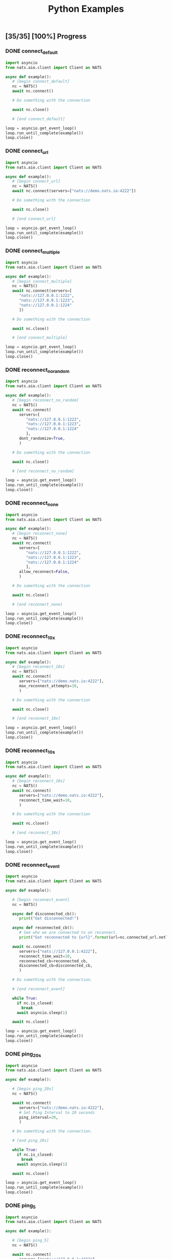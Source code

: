 #+TITLE: Python Examples
#+startup: showeverything
#+property: header-args :results output

** COMMENT Notes

#+BEGIN_SRC emacs-lisp
(setq org-babel-python-command "python3")
#+END_SRC

** [35/35] [100%] Progress

*** DONE connect_default

#+BEGIN_SRC python :tangle connect_default.py
import asyncio
from nats.aio.client import Client as NATS

async def example():
   # [begin connect_default]
   nc = NATS()
   await nc.connect()

   # Do something with the connection

   await nc.close()

   # [end connect_default]

loop = asyncio.get_event_loop()
loop.run_until_complete(example())
loop.close()
#+END_SRC

#+RESULTS:

*** DONE connect_url

#+BEGIN_SRC python :tangle connect_url.py
import asyncio
from nats.aio.client import Client as NATS

async def example():
   # [begin connect_url]
   nc = NATS()
   await nc.connect(servers=["nats://demo.nats.io:4222"])

   # Do something with the connection

   await nc.close()

   # [end connect_url]

loop = asyncio.get_event_loop()
loop.run_until_complete(example())
loop.close()
#+END_SRC

#+RESULTS:

*** COMMENT connect_options

#+BEGIN_SRC python :tangle connect_url.py
import asyncio
from nats.aio.client import Client as NATS

async def example():
   # [begin connect_url]
   nc = NATS()
   await nc.connect(servers=["nats://demo.nats.io:4222"])

   # Do something with the connection

   await nc.close()

   # [end connect_url]

loop = asyncio.get_event_loop()
loop.run_until_complete(example())
loop.close()
#+END_SRC

*** DONE connect_multiple

#+BEGIN_SRC python :tangle connect_multiple.py
import asyncio
from nats.aio.client import Client as NATS

async def example():
   # [begin connect_multiple]
   nc = NATS()
   await nc.connect(servers=[
      "nats://127.0.0.1:1222",
      "nats://127.0.0.1:1223",
      "nats://127.0.0.1:1224"
      ])

   # Do something with the connection

   await nc.close()

   # [end connect_multiple]

loop = asyncio.get_event_loop()
loop.run_until_complete(example())
loop.close()
#+END_SRC

#+RESULTS:

*** DONE reconnect_no_random

#+BEGIN_SRC python :tangle reconnect_no_random.py
import asyncio
from nats.aio.client import Client as NATS

async def example():
   # [begin reconnect_no_random]
   nc = NATS()
   await nc.connect(
      servers=[
         "nats://127.0.0.1:1222",
         "nats://127.0.0.1:1223",
         "nats://127.0.0.1:1224"
         ],
      dont_randomize=True,
      )

   # Do something with the connection

   await nc.close()

   # [end reconnect_no_random]

loop = asyncio.get_event_loop()
loop.run_until_complete(example())
loop.close()
#+END_SRC

#+RESULTS:

*** DONE reconnect_none

#+BEGIN_SRC python :tangle reconnect_none.py
import asyncio
from nats.aio.client import Client as NATS

async def example():
   # [begin reconnect_none]
   nc = NATS()
   await nc.connect(
      servers=[
         "nats://127.0.0.1:1222",
         "nats://127.0.0.1:1223",
         "nats://127.0.0.1:1224"
         ],
      allow_reconnect=False,
      )

   # Do something with the connection

   await nc.close()

   # [end reconnect_none]

loop = asyncio.get_event_loop()
loop.run_until_complete(example())
loop.close()
#+END_SRC

#+RESULTS:

*** DONE reconnect_10x

#+BEGIN_SRC python :tangle reconnect_10x.py
import asyncio
from nats.aio.client import Client as NATS

async def example():
   # [begin reconnect_10x]
   nc = NATS()
   await nc.connect(
      servers=["nats://demo.nats.io:4222"],
      max_reconnect_attempts=10,
      )

   # Do something with the connection

   await nc.close()

   # [end reconnect_10x]

loop = asyncio.get_event_loop()
loop.run_until_complete(example())
loop.close()
#+END_SRC

#+RESULTS:

*** COMMENT reconnect_5mb

#+BEGIN_SRC python :tangle reconnect_5mb.py
import asyncio
from nats.aio.client import Client as NATS

async def example():
   # [begin reconnect_5mb]
   nc = NATS()
   await nc.connect(
      servers=["nats://demo.nats.io:4222"],
      max_reconnect_attempts=10,
      )

   # Do something with the connection

   await nc.close()

   # [end reconnect_5mb]

loop = asyncio.get_event_loop()
loop.run_until_complete(example())
loop.close()
#+END_SRC

*** DONE reconnect_10s

#+BEGIN_SRC python :tangle reconnect_10s.py
import asyncio
from nats.aio.client import Client as NATS

async def example():
   # [begin reconnect_10s]
   nc = NATS()
   await nc.connect(
      servers=["nats://demo.nats.io:4222"],
      reconnect_time_wait=10,
      )

   # Do something with the connection

   await nc.close()

   # [end reconnect_10s]

loop = asyncio.get_event_loop()
loop.run_until_complete(example())
loop.close()
#+END_SRC

#+RESULTS:

*** DONE reconnect_event

#+BEGIN_SRC python :tangle reconnect_event.py
import asyncio
from nats.aio.client import Client as NATS

async def example():

   # [begin reconnect_event]
   nc = NATS()

   async def disconnected_cb():
      print("Got disconnected!")

   async def reconnected_cb():
      # See who we are connected to on reconnect.
      print("Got reconnected to {url}".format(url=nc.connected_url.netloc))

   await nc.connect(
      servers=["nats://127.0.0.1:4222"],
      reconnect_time_wait=10,
      reconnected_cb=reconnected_cb,
      disconnected_cb=disconnected_cb,
      )

   # Do something with the connection.

   # [end reconnect_event]

   while True:
     if nc.is_closed:
       break
     await asyncio.sleep(1)

   await nc.close()

loop = asyncio.get_event_loop()
loop.run_until_complete(example())
loop.close()
#+END_SRC

*** DONE ping_20s

#+BEGIN_SRC python :tangle ping_20s.py
import asyncio
from nats.aio.client import Client as NATS

async def example():

   # [begin ping_20s]
   nc = NATS()

   await nc.connect(
      servers=["nats://demo.nats.io:4222"],
      # Set Ping Interval to 20 seconds
      ping_interval=20,
      )

   # Do something with the connection.

   # [end ping_20s]

   while True:
     if nc.is_closed:
       break
     await asyncio.sleep(1)

   await nc.close()

loop = asyncio.get_event_loop()
loop.run_until_complete(example())
loop.close()
#+END_SRC

*** DONE ping_5

#+BEGIN_SRC python :tangle ping_5.py
import asyncio
from nats.aio.client import Client as NATS

async def example():

   # [begin ping_5]
   nc = NATS()

   await nc.connect(
      servers=["nats://127.0.0.1:4222"],
      # Set maximum number of PINGs out without getting a PONG back
      # before the connection will be disconnected as a stale connection.
      max_outstanding_pings=5,
      ping_interval=1,
      )

   # Do something with the connection.

   # [end ping_5]

   while True:
     if nc.is_closed:
       break
     await asyncio.sleep(1)

   await nc.close()

loop = asyncio.get_event_loop()
loop.run_until_complete(example())
loop.close()
#+END_SRC

*** DONE max_payload

#+BEGIN_SRC python :tangle max_payload.py
import asyncio
from nats.aio.client import Client as NATS

async def example():

   # [begin max_payload]
   nc = NATS()

   await nc.connect(servers=["nats://demo.nats.io:4222"])

   print("Maximum payload is %d bytes" % nc.max_payload)

   # Do something with the max payload.

   # [end max_payload]

   await nc.close()

loop = asyncio.get_event_loop()
loop.run_until_complete(example())
loop.close()
#+END_SRC

#+RESULTS:
: Maximum payload is 1048576 bytes

*** COMMENT control_2k
*** COMMENT no_echo
*** DONE connect_pedantic

#+BEGIN_SRC python :tangle connect_pedantic.py
import asyncio
from nats.aio.client import Client as NATS

async def example():

   # [begin connect_pedantic]
   nc = NATS()

   await nc.connect(servers=["nats://127.0.0.1:4222"], pedantic=True)

   # Do something with the connection.

   # [end connect_pedantic]

   await nc.close()

loop = asyncio.get_event_loop()
loop.run_until_complete(example())
loop.close()
#+END_SRC

#+RESULTS:

*** DONE connect_verbose

#+BEGIN_SRC python :tangle connect_verbose.py
import asyncio
from nats.aio.client import Client as NATS

async def example():

   # [begin connect_verbose]
   nc = NATS()

   await nc.connect(servers=["nats://127.0.0.1:4222"], verbose=True)

   # Do something with the connection.

   # [end connect_verbose]

   await nc.close()

loop = asyncio.get_event_loop()
loop.run_until_complete(example())
loop.close()
#+END_SRC

#+RESULTS:

*** DONE connect_name

#+BEGIN_SRC python :tangle connect_name.py
import asyncio
from nats.aio.client import Client as NATS

async def example():

   # [begin connect_name]
   nc = NATS()

   await nc.connect(servers=["nats://127.0.0.1:4222"], name="my-connection")

   # Do something with the connection.

   # [end connect_name]

   await nc.close()

loop = asyncio.get_event_loop()
loop.run_until_complete(example())
loop.close()
#+END_SRC

#+RESULTS:

*** DONE connect_tls

#+BEGIN_SRC python :tangle connect_tls.py
import asyncio
import ssl
from nats.aio.client import Client as NATS

async def example():

   # [begin connect_tls]
   nc = NATS()

   ssl_ctx = ssl.create_default_context(purpose=ssl.Purpose.SERVER_AUTH)
   ssl_ctx.load_verify_locations('ca.pem')
   ssl_ctx.load_cert_chain(certfile='client-cert.pem',
                           keyfile='client-key.pem')
   await nc.connect(io_loop=loop, tls=ssl_ctx)

   await nc.connect(servers=["nats://127.0.0.1:4222"], tls=ssl_ctx)

   # Do something with the connection.

   # [end connect_tls]

   await nc.close()

loop = asyncio.get_event_loop()
loop.run_until_complete(example())
loop.close()
#+END_SRC

*** COMMENT connect_tls_url
*** DONE connect_userpass

#+BEGIN_SRC python :tangle connect_userpass.py
import asyncio
from nats.aio.client import Client as NATS

async def example():

   # [begin connect_userpass]
   nc = NATS()

   await nc.connect(servers=["nats://myname:password@127.0.0.1:4222"])

   # Do something with the connection.

   # [end connect_userpass]

   await nc.close()

loop = asyncio.get_event_loop()
loop.run_until_complete(example())
loop.close()
#+END_SRC

*** DONE connect_userpass_url

#+BEGIN_SRC python :tangle connect_userpass_url.py
import asyncio
from nats.aio.client import Client as NATS

async def example():

   # [begin connect_userpass_url]
   nc = NATS()

   await nc.connect(servers=["nats://myname:password@127.0.0.1:4222"])

   # Do something with the connection.

   # [end connect_userpass_url]

   await nc.close()

loop = asyncio.get_event_loop()
loop.run_until_complete(example())
loop.close()
#+END_SRC

#+RESULTS:

*** DONE connect_token

#+BEGIN_SRC python :tangle connect_token.py
import asyncio
from nats.aio.client import Client as NATS

async def example():

   # [begin connect_token]
   nc = NATS()

   await nc.connect(servers=["nats://mytoken@127.0.0.1:4222"])

   # Do something with the connection.

   # [end connect_token]

   await nc.close()

loop = asyncio.get_event_loop()
loop.run_until_complete(example())
loop.close()
#+END_SRC

#+RESULTS:

*** DONE connect_token_url

#+BEGIN_SRC python :tangle connect_token_url.py
import asyncio
from nats.aio.client import Client as NATS

async def example():

   # [begin connect_token_url]
   nc = NATS()

   await nc.connect(servers=["nats://mytoken@127.0.0.1:4222"])

   # Do something with the connection.

   # [end connect_token_url]

   await nc.close()

loop = asyncio.get_event_loop()
loop.run_until_complete(example())
loop.close()
#+END_SRC

*** DONE publish_bytes

#+BEGIN_SRC python :tangle publish_bytes.py
import asyncio
from nats.aio.client import Client as NATS

async def example():

   # [begin publish_bytes]
   nc = NATS()

   await nc.connect(servers=["nats://127.0.0.1:4222"])

   await nc.publish("updates", b'All is Well')

   # [end publish_bytes]

   await nc.close()

loop = asyncio.get_event_loop()
loop.run_until_complete(example())
loop.close()
#+END_SRC

#+RESULTS:

*** DONE publish_json

#+BEGIN_SRC python :tangle publish_json.py
import asyncio
import json
from nats.aio.client import Client as NATS

async def example():

   # [begin publish_json]
   nc = NATS()

   await nc.connect(servers=["nats://127.0.0.1:4222"])

   await nc.publish("updates", json.dumps({"symbol": "GOOG", "price": 1200 }).encode())

   # [end publish_json]

   await nc.close()

loop = asyncio.get_event_loop()
loop.run_until_complete(example())
loop.close()
#+END_SRC

#+RESULTS:

*** DONE publish_with_reply

#+BEGIN_SRC python :tangle publish_with_reply.py
import asyncio
import json
from nats.aio.client import Client as NATS
from nats.aio.utils import new_inbox

async def example():

   # [begin publish_with_reply]
   nc = NATS()

   future = asyncio.Future()

   async def sub(msg):
     nonlocal future
     future.set_result(msg)

   await nc.connect(servers=["nats://127.0.0.1:4222"])
   await nc.subscribe("time", cb=sub)

   unique_reply_to = new_inbox()
   await nc.publish_request("time", unique_reply_to, b'')

   # Use the response
   msg = await asyncio.wait_for(future, 1)
   print("Reply:", msg)

   # [end publish_with_reply]

   await nc.close()

loop = asyncio.get_event_loop()
loop.run_until_complete(example())
loop.close()
#+END_SRC

#+RESULTS:
: Reply: <Msg: subject='time' reply='_INBOX.a91d4fcb94225c12419632fb4' data='...'>

*** DONE request_reply

#+BEGIN_SRC python :tangle request_reply.py
import asyncio
import json
from nats.aio.client import Client as NATS
from nats.aio.utils import new_inbox

async def example():

   # [begin request_reply]
   nc = NATS()

   async def sub(msg):
     await nc.publish(msg.reply, b'response')

   await nc.connect(servers=["nats://127.0.0.1:4222"])
   await nc.subscribe("time", cb=sub)

   # Send the request
   try:
     msg = await nc.request("time", b'', timeout=1)
     # Use the response
     print("Reply:", msg)
   except asyncio.TimeoutError:
     print("Timed out waiting for response")

   # [end request_reply]

   await nc.close()

loop = asyncio.get_event_loop()
loop.run_until_complete(example())
loop.close()
#+END_SRC

#+RESULTS:
: Reply: <Msg: subject='_INBOX.fh3njTclrpUDMuSj6ntDwz.fh3njTclrpUDjySj6ntDwz' reply='' data='response...'>

*** DONE flush

#+BEGIN_SRC python :tangle flush.py
import asyncio
from nats.aio.client import Client as NATS

async def example():

   # [begin flush]
   nc = NATS()

   await nc.connect(servers=["nats://127.0.0.1:4222"])

   await nc.publish("updates", b'All is Well')

   # Sends a PING and wait for a PONG from the server, up to the given timeout.
   # This gives guarantee that the server has processed above message.
   await nc.flush(timeout=1)

   # [end flush]

   await nc.close()

loop = asyncio.get_event_loop()
loop.run_until_complete(example())
loop.close()
#+END_SRC

*** COMMENT subscribe_sync
*** DONE subscribe_async

#+BEGIN_SRC python :tangle subscribe_async.py
import asyncio
from nats.aio.client import Client as NATS

async def example():

   # [begin subscribe_async]
   nc = NATS()

   await nc.connect(servers=["nats://127.0.0.1:4222"])

   future = asyncio.Future()

   async def cb(msg):
     nonlocal future
     future.set_result(msg)

   await nc.subscribe("updates", cb=cb)
   await nc.publish("updates", b'All is Well')
   await nc.flush()

   # Wait for message to come in
   msg = await asyncio.wait_for(future, 1)

   # [end subscribe_async]
   print(msg)

   await nc.close()

loop = asyncio.get_event_loop()
loop.run_until_complete(example())
loop.close()
#+END_SRC

#+RESULTS:

*** DONE subscribe_w_reply

#+BEGIN_SRC python :tangle subscribe_w_reply.py
import asyncio
from nats.aio.client import Client as NATS
from nats.aio.utils import new_inbox
from datetime import datetime

async def example():

   # [begin subscribe_w_reply]
   nc = NATS()

   await nc.connect(servers=["nats://127.0.0.1:4222"])

   future = asyncio.Future()

   async def cb(msg):
     nonlocal future
     future.set_result(msg)

   await nc.subscribe("time", cb=cb)

   await nc.publish_request("time", new_inbox(), b'What is the time?')
   await nc.flush()

   # Read the message
   msg = await asyncio.wait_for(future, 1)

   # Send the time
   time_as_bytes = "{}".format(datetime.now()).encode()
   await nc.publish(msg.reply, time_as_bytes)

   # [end subscribe_w_reply]

   await nc.close()

loop = asyncio.get_event_loop()
loop.run_until_complete(example())
loop.close()
#+END_SRC

#+RESULTS:
: 2018-08-12 23:41:28.615782

*** DONE unsubscribe

#+BEGIN_SRC python :tangle unsubscribe.py
import asyncio
from nats.aio.client import Client as NATS

async def example():

   # [begin unsubscribe]
   nc = NATS()

   await nc.connect(servers=["nats://127.0.0.1:4222"])

   future = asyncio.Future()

   async def cb(msg):
     nonlocal future
     future.set_result(msg)

   sid = await nc.subscribe("updates", cb=cb)
   await nc.publish("updates", b'All is Well')

   # Remove interest in subject
   await nc.unsubscribe(sid)

   # Won't be received...
   await nc.publish("updates", b'...')

   # [end unsubscribe]

   await nc.close()

loop = asyncio.get_event_loop()
loop.run_until_complete(example())
loop.close()
#+END_SRC

*** DONE unsubscribe_auto

#+BEGIN_SRC python :tangle unsubscribe_auto.py
import asyncio
from nats.aio.client import Client as NATS

async def example():

   # [begin unsubscribe_auto]
   nc = NATS()

   await nc.connect(servers=["nats://127.0.0.1:4222"])

   async def cb(msg):
     print(msg)

   sid = await nc.subscribe("updates", cb=cb)
   await nc.auto_unsubscribe(sid, 1)
   await nc.publish("updates", b'All is Well')

   # Won't be received...
   await nc.publish("updates", b'...')

   # [end unsubscribe_auto]

   await asyncio.sleep(1)

   await nc.close()

loop = asyncio.get_event_loop()
loop.run_until_complete(example())
loop.close()
#+END_SRC

*** COMMENT subscribe_json

#+BEGIN_SRC python :tangle subscribe_json.py
import asyncio
import json
from nats.aio.client import Client as NATS
from nats.aio.utils import new_inbox

async def example():

   # [begin subscribe_json]
   nc = NATS()

   async def sub(msg):
     print(msg)
     # await nc.publish(msg.reply, b'response')

   await nc.connect(servers=["nats://127.0.0.1:4222"])
   await nc.subscribe("updates", cb=sub)

   # Send the request
   try:
     msg = await nc.request("time", b'', timeout=1)
     # Use the response
     print("Reply:", msg)
   except asyncio.TimeoutError:
     print("Timed out waiting for response")

   # [end subscribe_json]

   await nc.close()

loop = asyncio.get_event_loop()
loop.run_until_complete(example())
loop.close()
#+END_SRC

*** DONE subscribe_star

#+BEGIN_SRC python :tangle subscribe_star.py
import asyncio
from nats.aio.client import Client as NATS

async def example():

   # [begin subscribe_star]
   nc = NATS()

   await nc.connect(servers=["nats://127.0.0.1:4222"])

   # Use queue to wait for 2 messages to arrive
   queue = asyncio.Queue()
   async def cb(msg):
     await queue.put_nowait(msg)

   await nc.subscribe("time.*.east", cb=cb)

   # Send 2 messages and wait for them to come in
   await nc.publish("time.A.east", b'A')
   await nc.publish("time.B.east", b'B')

   msg_A = await queue.get()
   msg_B = await queue.get()

   print("Msg A:", msg_A)
   print("Msg B:", msg_B)

   # [end subscribe_star]

   await nc.close()

loop = asyncio.get_event_loop()
loop.run_until_complete(example())
loop.close()
#+END_SRC

*** DONE subscribe_arrow

#+BEGIN_SRC python :tangle subscribe_arrow.py
import asyncio
from nats.aio.client import Client as NATS

async def example():

   # [begin subscribe_arrow]
   nc = NATS()

   await nc.connect(servers=["nats://127.0.0.1:4222"])

   # Use queue to wait for 4 messages to arrive
   queue = asyncio.Queue()
   async def cb(msg):
     await queue.put(msg)

   await nc.subscribe("time.>", cb=cb)

   # Send 2 messages and wait for them to come in
   await nc.publish("time.A.east", b'A')
   await nc.publish("time.B.east", b'B')
   await nc.publish("time.C.west", b'C')
   await nc.publish("time.D.west", b'D')

   for i in range(0, 4):
     msg = await queue.get()
     print("Msg:", msg)

   await nc.close()

   # [end subscribe_arrow]

loop = asyncio.get_event_loop()
loop.run_until_complete(example())
loop.close()
#+END_SRC

*** DONE subscribe_queue

#+BEGIN_SRC python :tangle subscribe_queue.py
import asyncio
from nats.aio.client import Client as NATS

async def example():

   # [begin subscribe_queue]
   nc = NATS()

   await nc.connect(servers=["nats://127.0.0.1:4222"])

   future = asyncio.Future()

   async def cb(msg):
     nonlocal future
     future.set_result(msg)

   await nc.subscribe("updates", queue="workers", cb=cb)
   await nc.publish("updates", b'All is Well')

   msg = await asyncio.wait_for(future, 1)
   print("Msg", msg)

   # [end subscribe_queue]

   await nc.close()

loop = asyncio.get_event_loop()
loop.run_until_complete(example())
loop.close()
#+END_SRC

*** DONE wildcard_tester

#+BEGIN_SRC python :tangle wildcard_tester.py
import asyncio
from nats.aio.client import Client as NATS

async def example():

   # [begin wildcard_tester]
   nc = NATS()

   await nc.connect(servers=["nats://127.0.0.1:4222"])

   await nc.publish("time.us.east", b'...')
   await nc.publish("time.us.east.atlanta", b'...')

   await nc.publish("time.eu.east", b'...')
   await nc.publish("time.eu.east.warsaw", b'...')

   await nc.close()

   # [end wildcard_tester]

loop = asyncio.get_event_loop()
loop.run_until_complete(example())
loop.close()
#+END_SRC

*** COMMENT connection_listener

*** COMMENT servers_added

*** DONE error_listener

#+BEGIN_SRC python :tangle error_listener.py
import asyncio
from nats.aio.client import Client as NATS

async def example():

   # [begin error_listener]
   nc = NATS()

   async def error_cb(e):
      print("Error: ", e)

   await nc.connect(
      servers=["nats://127.0.0.1:4222"],
      reconnect_time_wait=10,
      error_cb=error_cb,
      )

   # Do something with the connection.

   # [end error_listener]

   while True:
     if nc.is_closed:
       break
     await asyncio.sleep(1)

   await nc.close()

loop = asyncio.get_event_loop()
loop.run_until_complete(example())
loop.close()
#+END_SRC

*** DONE connect_status

#+BEGIN_SRC python :tangle connect_status.py
import asyncio
from nats.aio.client import Client as NATS

async def example():

   # [begin connect_status]
   nc = NATS()

   await nc.connect(
      servers=["nats://127.0.0.1:4222"],
      )

   # Do something with the connection.

   print("The connection is connected?", nc.is_connected)

   while True:
     if nc.is_reconnecting:
       print("Reconnecting to NATS...")
       break
     await asyncio.sleep(1)

   await nc.close()

   print("The connection is closed?", nc.is_closed)

   # [end connect_status]

loop = asyncio.get_event_loop()
loop.run_until_complete(example())
loop.close()
#+END_SRC

*** COMMENT slow_pending_limits

#+BEGIN_SRC python :tangle slow_pending_limits.py
import asyncio
from nats.aio.client import Client as NATS

async def example():

   # [begin slow_pending_limits]
   nc = NATS()

   await nc.connect(
      servers=["nats://127.0.0.1:4222"],
      )

   # Do something with the connection.

   print("The connection is connected?", nc.is_connected)

   while True:
     if nc.is_reconnecting:
       print("Reconnecting to NATS...")
       break
     await asyncio.sleep(1)

   await nc.close()

   print("The connection is closed?", nc.is_closed)

   # [end slow_pending_limits]

loop = asyncio.get_event_loop()
loop.run_until_complete(example())
loop.close()
#+END_SRC
 
*** DONE slow_listener

#+BEGIN_SRC python :tangle slow_listener.py
import asyncio
import nats.aio.errors
from nats.aio.client import Client as NATS

async def example():

   # [begin slow_listener]

   nc = NATS()

   async def error_cb(e):
     if type(e) is nats.aio.errors.ErrSlowConsumer:
       print("Slow consumer error, unsubscribing from handling further messages...")
       await nc.unsubscribe(e.sid)

   await nc.connect(
      servers=["nats://127.0.0.1:4222"],
      error_cb=error_cb,
      )

   msgs = []
   future = asyncio.Future()
   async def cb(msg):
       nonlocal msgs
       nonlocal future
       print(msg)
       msgs.append(msg)

       if len(msgs) == 3:
         # Head of line blocking on other messages caused
	 # by single message proccesing taking long...
         await asyncio.sleep(1)

   await nc.subscribe("updates", cb=cb, pending_msgs_limit=5)

   for i in range(0, 10):
     await nc.publish("updates", "msg #{}".format(i).encode())
     await asyncio.sleep(0)

   try:
     await asyncio.wait_for(future, 1)
   except asyncio.TimeoutError:
     pass

   for msg in msgs:
     print("[Received]", msg)

   await nc.close()

   # [end slow_listener]

loop = asyncio.get_event_loop()
loop.run_until_complete(example())
loop.close()
#+END_SRC
